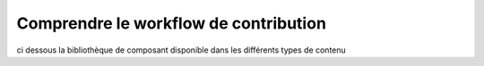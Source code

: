 Comprendre le workflow de contribution
======================================

ci dessous la bibliothèque de composant disponible dans les différents types de contenu